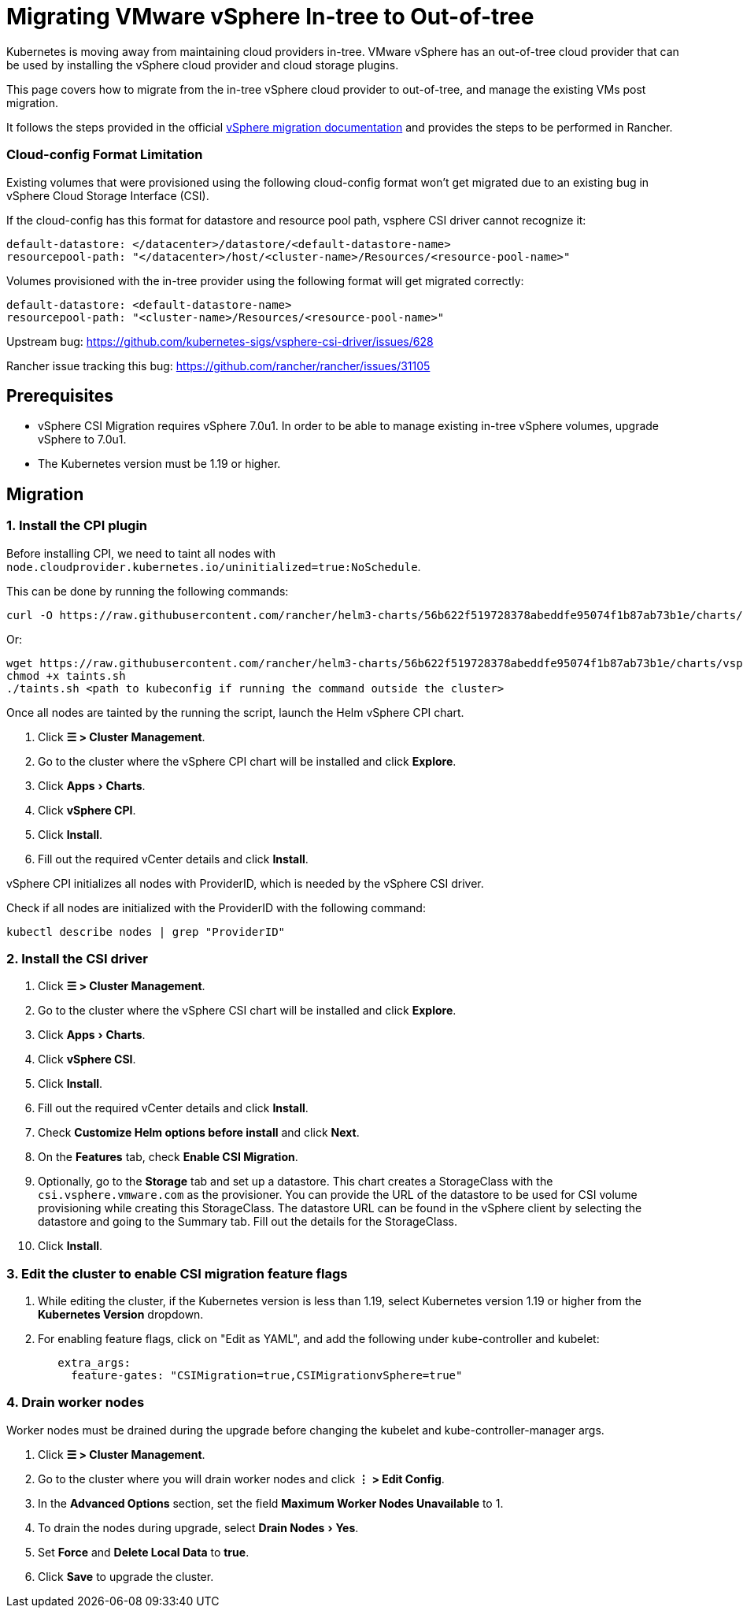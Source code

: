 = Migrating VMware vSphere In-tree to Out-of-tree
:experimental:

+++<head>++++++<link rel="canonical" href="https://ranchermanager.docs.rancher.com/how-to-guides/new-user-guides/kubernetes-clusters-in-rancher-setup/migrate-to-an-out-of-tree-cloud-provider/migrate-to-out-of-tree-vsphere">++++++</link>++++++</head>+++

Kubernetes is moving away from maintaining cloud providers in-tree. VMware vSphere has an out-of-tree cloud provider that can be used by installing the vSphere cloud provider and cloud storage plugins.

This page covers how to migrate from the in-tree vSphere cloud provider to out-of-tree, and manage the existing VMs post migration.

It follows the steps provided in the official https://vsphere-csi-driver.sigs.k8s.io/features/vsphere_csi_migration.html[vSphere migration documentation] and provides the steps to be performed in Rancher.

=== Cloud-config Format Limitation

Existing volumes that were provisioned using the following cloud-config format won't get migrated due to an existing bug in vSphere Cloud Storage Interface (CSI).

If the cloud-config has this format for datastore and resource pool path, vsphere CSI driver cannot recognize it:

[,yaml]
----
default-datastore: </datacenter>/datastore/<default-datastore-name>
resourcepool-path: "</datacenter>/host/<cluster-name>/Resources/<resource-pool-name>"
----

Volumes provisioned with the in-tree provider using the following format will get migrated correctly:

[,yaml]
----
default-datastore: <default-datastore-name>
resourcepool-path: "<cluster-name>/Resources/<resource-pool-name>"
----

Upstream bug: https://github.com/kubernetes-sigs/vsphere-csi-driver/issues/628

Rancher issue tracking this bug: https://github.com/rancher/rancher/issues/31105

== Prerequisites

* vSphere CSI Migration requires vSphere 7.0u1. In order to be able to manage existing in-tree vSphere volumes, upgrade vSphere to 7.0u1.
* The Kubernetes version must be 1.19 or higher.

== Migration

=== 1. Install the CPI plugin

Before installing CPI, we need to taint all nodes with `node.cloudprovider.kubernetes.io/uninitialized=true:NoSchedule`.

This can be done by running the following commands:

----
curl -O https://raw.githubusercontent.com/rancher/helm3-charts/56b622f519728378abeddfe95074f1b87ab73b1e/charts/vsphere-cpi/taints.sh
----

Or:

----
wget https://raw.githubusercontent.com/rancher/helm3-charts/56b622f519728378abeddfe95074f1b87ab73b1e/charts/vsphere-cpi/taints.sh
chmod +x taints.sh
./taints.sh <path to kubeconfig if running the command outside the cluster>
----

Once all nodes are tainted by the running the script, launch the Helm vSphere CPI chart.

. Click *☰ > Cluster Management*.
. Go to the cluster where the vSphere CPI chart will be installed and click *Explore*.
. Click menu:Apps[Charts].
. Click *vSphere CPI*.
. Click *Install*.
. Fill out the required vCenter details and click *Install*.

vSphere CPI initializes all nodes with ProviderID, which is needed by the vSphere CSI driver.

Check if all nodes are initialized with the ProviderID with the following command:

----
kubectl describe nodes | grep "ProviderID"
----

=== 2. Install the CSI driver

. Click *☰ > Cluster Management*.
. Go to the cluster where the vSphere CSI chart will be installed and click *Explore*.
. Click menu:Apps[Charts].
. Click *vSphere CSI*.
. Click *Install*.
. Fill out the required vCenter details and click *Install*.
. Check *Customize Helm options before install* and click *Next*.
. On the *Features* tab, check *Enable CSI Migration*.
. Optionally, go to the *Storage* tab and set up a datastore. This chart creates a StorageClass with the `csi.vsphere.vmware.com` as the provisioner. You can provide the URL of the datastore to be used for CSI volume provisioning while creating this StorageClass. The datastore URL can be found in the vSphere client by selecting the datastore and going to the Summary tab. Fill out the details for the StorageClass.
. Click *Install*.

=== 3. Edit the cluster to enable CSI migration feature flags

. While editing the cluster, if the Kubernetes version is less than 1.19, select Kubernetes version 1.19 or higher from the *Kubernetes Version* dropdown.
. For enabling feature flags, click on "Edit as YAML", and add the following under kube-controller and kubelet:
+
[,yaml]
----
   extra_args:
     feature-gates: "CSIMigration=true,CSIMigrationvSphere=true"
----

=== 4. Drain worker nodes

Worker nodes must be drained during the upgrade before changing the kubelet and kube-controller-manager args.

. Click *☰ > Cluster Management*.
. Go to the cluster where you will drain worker nodes and click *⋮ > Edit Config*.
. In the *Advanced Options* section, set the field *Maximum Worker Nodes Unavailable* to 1.
. To drain the nodes during upgrade, select menu:Drain Nodes[Yes].
. Set *Force* and *Delete Local Data* to *true*.
. Click *Save* to upgrade the cluster.
